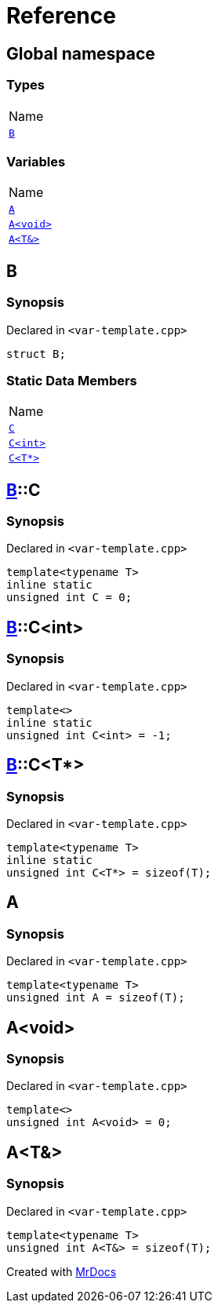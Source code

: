 = Reference
:mrdocs:

[#index]
== Global namespace

=== Types

[cols=1]
|===
| Name
| <<B,`B`>> 
|===

=== Variables

[cols=1]
|===
| Name
| <<A-0c,`A`>> 
| <<A-08,`A&lt;void&gt;`>> 
| <<A-01,`A&lt;T&&gt;`>> 
|===

[#B]
== B

=== Synopsis

Declared in `&lt;var&hyphen;template&period;cpp&gt;`

[source,cpp,subs="verbatim,replacements,macros,-callouts"]
----
struct B;
----

=== Static Data Members

[cols=1]
|===
| Name
| <<B-C-09,`C`>> 
| <<B-C-05,`C&lt;int&gt;`>> 
| <<B-C-0c,`C&lt;T*&gt;`>> 
|===

[#B-C-09]
== <<B,B>>::C

=== Synopsis

Declared in `&lt;var&hyphen;template&period;cpp&gt;`

[source,cpp,subs="verbatim,replacements,macros,-callouts"]
----
template&lt;typename T&gt;
inline static
unsigned int C = 0;
----

[#B-C-05]
== <<B,B>>::C&lt;int&gt;

=== Synopsis

Declared in `&lt;var&hyphen;template&period;cpp&gt;`

[source,cpp,subs="verbatim,replacements,macros,-callouts"]
----
template&lt;&gt;
inline static
unsigned int C&lt;int&gt; = &hyphen;1;
----

[#B-C-0c]
== <<B,B>>::C&lt;T*&gt;

=== Synopsis

Declared in `&lt;var&hyphen;template&period;cpp&gt;`

[source,cpp,subs="verbatim,replacements,macros,-callouts"]
----
template&lt;typename T&gt;
inline static
unsigned int C&lt;T*&gt; = sizeof(T);
----

[#A-0c]
== A

=== Synopsis

Declared in `&lt;var&hyphen;template&period;cpp&gt;`

[source,cpp,subs="verbatim,replacements,macros,-callouts"]
----
template&lt;typename T&gt;
unsigned int A = sizeof(T);
----

[#A-08]
== A&lt;void&gt;

=== Synopsis

Declared in `&lt;var&hyphen;template&period;cpp&gt;`

[source,cpp,subs="verbatim,replacements,macros,-callouts"]
----
template&lt;&gt;
unsigned int A&lt;void&gt; = 0;
----

[#A-01]
== A&lt;T&&gt;

=== Synopsis

Declared in `&lt;var&hyphen;template&period;cpp&gt;`

[source,cpp,subs="verbatim,replacements,macros,-callouts"]
----
template&lt;typename T&gt;
unsigned int A&lt;T&&gt; = sizeof(T);
----


[.small]#Created with https://www.mrdocs.com[MrDocs]#
